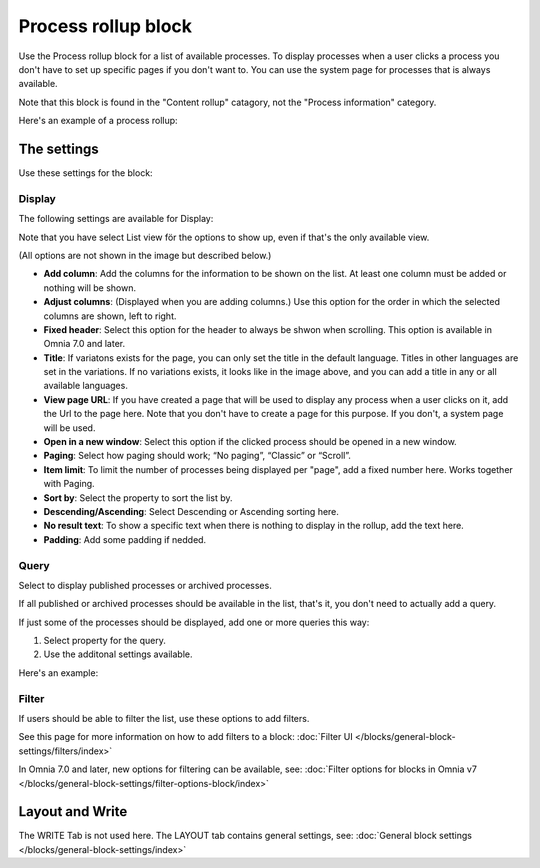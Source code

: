 Process rollup block
========================

Use the Process rollup block for a list of available processes. To display processes when a user clicks a process you don't have to set up specific pages if you don't want to. You can use the system page for processes that is always available.

Note that this block is found in the "Content rollup" catagory, not the "Process information" category.

Here's an example of a process rollup:

.. image:: process-rollup-block-example.png

The settings
*************
Use these settings for the block:

.. image:: process-rollup-block-settings-v7.png

Display
---------
The following settings are available for Display:

.. image:: process-rollup-block-settings-display-v7.png

Note that you have select List view för the options to show up, even if that's the only available view.

(All options are not shown in the image but described below.)

+ **Add column**: Add the columns for the information to be shown on the list. At least one column must be added or nothing will be shown.
+ **Adjust columns**: (Displayed when you are adding columns.) Use this option for the order in which the selected columns are shown, left to right.
+ **Fixed header**: Select this option for the header to always be shwon when scrolling. This option is available in Omnia 7.0 and later.
+ **Title**: If variatons exists for the page, you can only set the title in the default language. Titles in other languages are set in the variations. If no variations exists, it looks like in the image above, and you can add a title in any or all available languages. 
+ **View page URL**: If you have created a page that will be used to display any process when a user clicks on it, add the Url to the page here. Note that you don't have to create a page for this purpose. If you don't, a system page will be used.
+ **Open in a new window**: Select this option if the clicked process should be opened in a new window.
+ **Paging**: Select how paging should work; “No paging”, “Classic” or “Scroll”. 
+ **Item limit**: To limit the number of processes being displayed per "page", add a fixed number here. Works together with Paging.
+ **Sort by**: Select the property to sort the list by.
+ **Descending/Ascending**: Select Descending or Ascending sorting here.
+ **No result text**: To show a specific text when there is nothing to display in the rollup, add the text here.
+ **Padding**: Add some padding if nedded.

Query
---------
Select to display published processes or archived processes.

.. image:: process-rollup-block-settings-query-v7.png

If all published or archived processes should be available in the list, that's it, you don't need to actually add a query.

If just some of the processes should be displayed, add one or more queries this way:

1. Select property for the query.
2. Use the additonal settings available.

Here's an example:

.. image:: process-rollup-block-settings-query-example.png

Filter
------
If users should be able to filter the list, use these options to add filters.

.. image:: process-rollup-filter-v7.png

See this page for more information on how to add filters to a block: :doc:`Filter UI </blocks/general-block-settings/filters/index>`

In Omnia 7.0 and later, new options for filtering can be available, see: :doc:`Filter options for blocks in Omnia v7 </blocks/general-block-settings/filter-options-block/index>`

Layout and Write
*********************
The WRITE Tab is not used here. The LAYOUT tab contains general settings, see: :doc:`General block settings </blocks/general-block-settings/index>`

